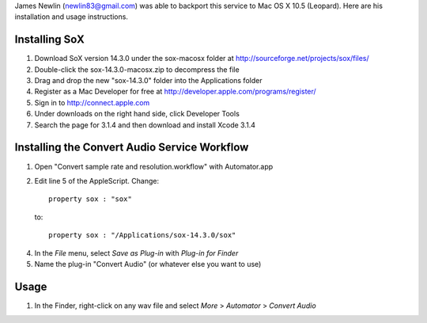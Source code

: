 
James Newlin (newlin83@gmail.com) was able to backport this service to Mac OS X 10.5 (Leopard).  Here are his installation and usage instructions.


Installing SoX
==============

1. Download SoX version 14.3.0 under the sox-macosx folder at http://sourceforge.net/projects/sox/files/

2. Double-click the sox-14.3.0-macosx.zip to decompress the file

3. Drag and drop the new "sox-14.3.0" folder into the Applications folder

4. Register as a Mac Developer for free at http://developer.apple.com/programs/register/

5. Sign in to http://connect.apple.com

6. Under downloads on the right hand side, click Developer Tools

7. Search the page for 3.1.4 and then download and install Xcode 3.1.4


Installing the Convert Audio Service Workflow
=============================================

1. Open "Convert sample rate and resolution.workflow" with Automator.app

2. Edit line 5 of the AppleScript.  Change::

       property sox : "sox"

   to::

        property sox : "/Applications/sox-14.3.0/sox"

4. In the *File* menu, select *Save as Plug-in* with *Plug-in for Finder*

5. Name the plug-in "Convert Audio" (or whatever else you want to use)


Usage
=====

1. In the Finder, right-click on any wav file and select *More* > *Automator* > *Convert Audio*

